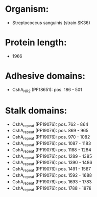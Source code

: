 * Organism:
- Streptococcus sanguinis (strain SK36)
* Protein length:
- 1966
* Adhesive domains:
- CshA_NR2 (PF18651): pos. 186 - 501
* Stalk domains:
- CshA_repeat (PF19076): pos. 762 - 864
- CshA_repeat (PF19076): pos. 869 - 965
- CshA_repeat (PF19076): pos. 970 - 1082
- CshA_repeat (PF19076): pos. 1087 - 1183
- CshA_repeat (PF19076): pos. 1188 - 1284
- CshA_repeat (PF19076): pos. 1289 - 1385
- CshA_repeat (PF19076): pos. 1390 - 1486
- CshA_repeat (PF19076): pos. 1491 - 1587
- CshA_repeat (PF19076): pos. 1592 - 1688
- CshA_repeat (PF19076): pos. 1693 - 1783
- CshA_repeat (PF19076): pos. 1788 - 1878

